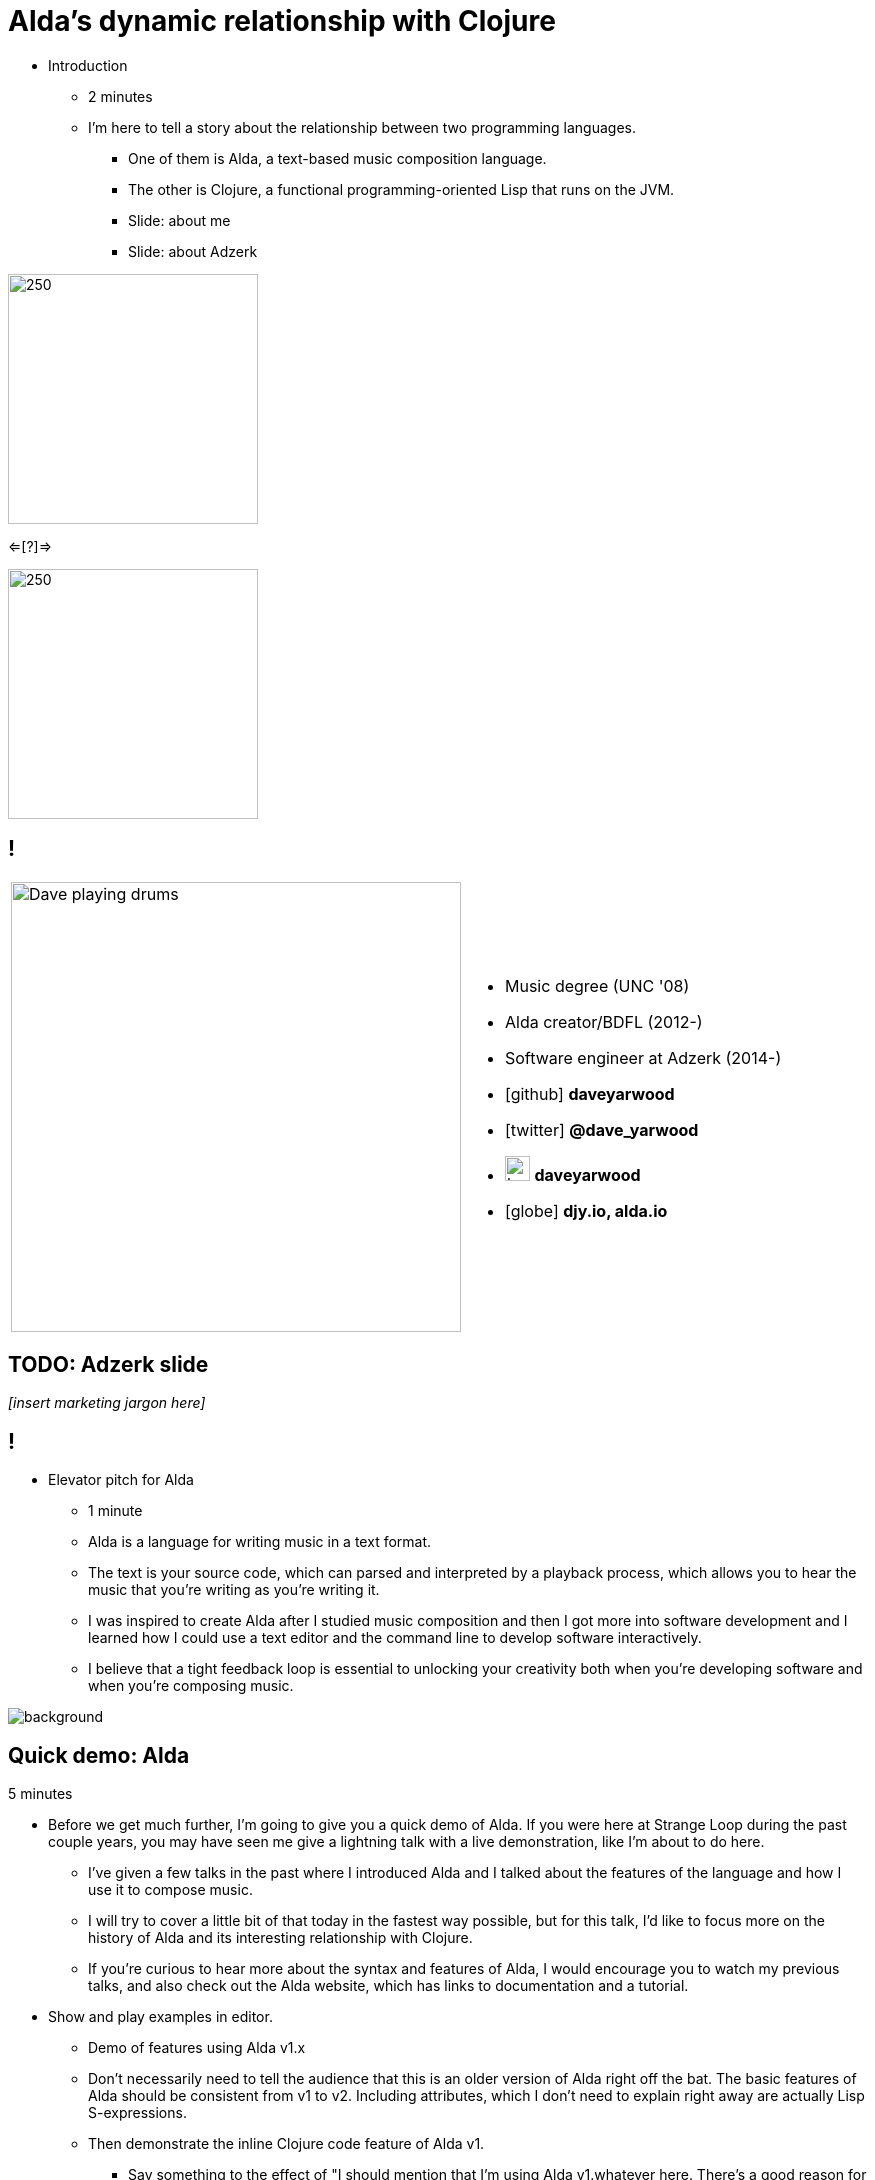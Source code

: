 = Alda's dynamic relationship with Clojure
:title-separator: {sp}|
:!sectids:
:imagesdir: images
:icons: font
:source-highlighter: highlightjs
:revealjs_customtheme: styles/djy.css
:revealjs_transition: none
:revealjs_transitionSpeed: fast
:revealjs_controls: false
:revealjs_progress: false
:highlightjs-theme: styles/gruvbox-dark.css

[.notes]
--
* Introduction
** 2 minutes
** I'm here to tell a story about the relationship between two programming
languages.
*** One of them is Alda, a text-based music composition language.
*** The other is Clojure, a functional programming-oriented Lisp that runs on
the JVM.
*** Slide: about me
*** Slide: about Adzerk
--

image:alda_logo.png[250,250]

<=[?]=>

image:clojure_logo.png[250,250]

== !

[cols="2*"]
|===
| image:dave-drums.jpg[Dave playing drums,450,450]
a|
[no-bullet]
* Music degree (UNC '08)
* Alda creator/BDFL (2012-)
* Software engineer at Adzerk (2014-)
* icon:github[] *daveyarwood*
* icon:twitter[] *@dave_yarwood*
* image:keybase-logo.svg[keybase logo,25,25,role=inline] *daveyarwood*
* icon:globe[] *djy.io, alda.io*
|===

== TODO: Adzerk slide

_[insert marketing jargon here]_

== !

[.notes]
--
* Elevator pitch for Alda
** 1 minute
** Alda is a language for writing music in a text format.
** The text is your source code, which can parsed and interpreted by a playback
process, which allows you to hear the music that you're writing as you're
writing it.
** I was inspired to create Alda after I studied music composition and then I
got more into software development and I learned how I could use a text editor
and the command line to develop software interactively.
** I believe that a tight feedback loop is essential to unlocking your
creativity both when you're developing software and when you're composing music.
--

image::elevator.jpg[background]

== Quick demo: Alda

[.notes]
5 minutes
--
* Before we get much further, I'm going to give you a quick demo of Alda.
If you were here at Strange Loop during the past couple years, you may have seen
me give a lightning talk with a live demonstration, like I'm about to do here.
** I've given a few talks in the past where I introduced Alda and I talked about
the features of the language and how I use it to compose music.
** I will try to cover a little bit of that today in the fastest way possible,
but for this talk, I'd like to focus more on the history of Alda and its
interesting relationship with Clojure.
** If you're curious to hear more about the syntax and features of Alda, I would
encourage you to watch my previous talks, and also check out the Alda website,
which has links to documentation and a tutorial.

* Show and play examples in editor.
** Demo of features using Alda v1.x
** Don't necessarily need to tell the audience that this is an older version of
Alda right off the bat. The basic features of Alda should be consistent from v1
to v2. Including attributes, which I don't need to explain right away are
actually Lisp S-expressions.
** Then demonstrate the inline Clojure code feature of Alda v1.
*** Say something to the effect of "I should mention that I'm using Alda
v1.whatever here.  There's a good reason for that. It's because I want to show
you this feature that Alda used to have built-in prior to version 2..."
*** alda-clj demo at the end of the talk will cover the same functionality
--

== Evolution of Alda's architecture

== phase 1: just a single clojure program that does everything

1 minute

== phase 2: break out client as java program for better CLI experience

1 minute

== phase 3: replace server implementation (http -> zmq REQ/REP)

2 minutes

* brief introduction to ZeroMQ, a couple of socket types
* REQ/REP
* "lazy pirate" pattern for client-side reliability

== phase 4: add a worker process (zmq "paranoid pirate" pattern)

2 minutes

* need for server-side reliability
* DEALER/ROUTER sockets, "paranoid pirate" pattern
* increased complexity at this point, foisted upon the user to some extent

== next phase

== move most functionality into the client

1 minute

* server and worker go away
* new objective: client must be fast af
** and have minimal startup time
** native executable?

== minimal player process

4 minutes

* performs a minimal amount of what the worker currently performs, namely
playback

* necessary to be a separate process because playback happens asynchronously

* new objective: general purpose
** could be driven by something other than the alda client
** driven by OSC
*** simpler than ZeroMQ, better track record of use for realtime audio
applications
*** already supported by lots of things, a standard for audio programming

* brief introduction to OSC

* new objective: support live-coding

== shocking announcement

3 minutes

* i plan to reimplement alda using go and kotlin
** primary objective: decouple alda from clojure
** i'm also taking the opportunity to switch to languages/runtimes that i think
are better able to help me achieve my goals for alda
*** enumerate reasons here (refer to alda-clj "history" document)
*** i realized that i could still use clojure to write alda scores in a way
that doesn't require alda to be implemented in clojure
*** micha mentioned clojure's value as a prototyping language, words i've
taken to heart
*** i was able to use clojure to quickly iterate to where alda is now, a feat
that would have been tedious in a less concise/expressive language
** maybe discuss alternatives: graalvm, cljs->node

== alda-clj

4 minutes

* show github repo
** basic example under Usage in README
** cljdoc: API docs, Getting Started guide

* Benefits of it being a Clojure library instead of built into Alda
** not tied to the set of dependencies included in the alda runtime
** full control of the program, can run it wherever you like
*** e.g. a script, a web application
** can leverage cljdoc to provide API docs

* Demonstrate basic usage in editor-connected REPL

* Demonstrate something you can do with alda-clj that you can't do with inline
Clojure code in an Alda score.
** e.g. use a Clojure library to make music

== take questions

4 minutes

== TODO

* I'm under budget for time. I may want to dive deeper into some interesting
areas to fill time.
** Ideas for additional things to discuss:
*** Exploration of languages/runtimes available for creating native executables
and why I decided to go with Go.
**** Go
**** Rust
**** Crystal
**** Clojure w/ GraalVM
**** ClojureScript targeting Node.js
*** Experience report of porting Clojure code to Go
*** Fill up more time with cool demos
